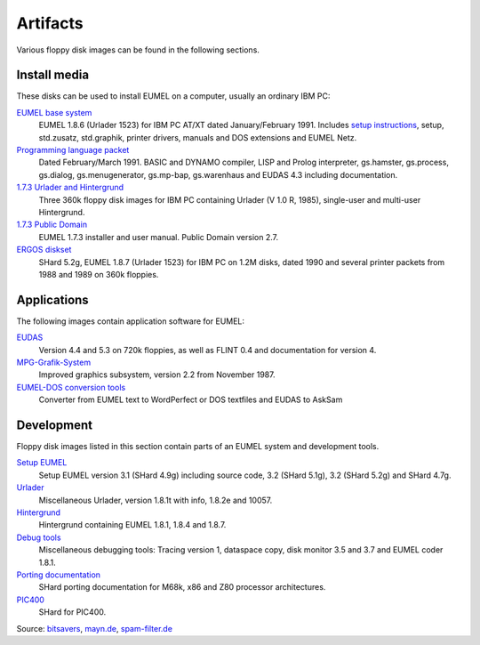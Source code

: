 Artifacts
---------

Various floppy disk images can be found in the following sections.

Install media
^^^^^^^^^^^^^

These disks can be used to install EUMEL on a computer, usually an ordinary IBM
PC:

`EUMEL base system`_
    EUMEL 1.8.6 (Urlader 1523) for IBM PC AT/XT dated January/February 1991.
    Includes `setup instructions`_, setup, std.zusatz, std.graphik, printer
    drivers, manuals and DOS extensions and EUMEL Netz.
`Programming language packet`_
    Dated February/March 1991. BASIC and DYNAMO compiler, LISP and Prolog
    interpreter, gs.hamster, gs.process, gs.dialog, gs.menugenerator,
    gs.mp-bap, gs.warenhaus and EUDAS 4.3 including documentation.
`1.7.3 Urlader and Hintergrund`_
    Three 360k floppy disk images for IBM PC containing Urlader (V 1.0 R,
    1985), single-user and multi-user Hintergrund.
`1.7.3 Public Domain`_
    EUMEL 1.7.3 installer and user manual. Public Domain version 2.7.
`ERGOS diskset`_
    SHard 5.2g, EUMEL 1.8.7 (Urlader 1523) for IBM PC on 1.2M disks, dated 1990
    and several printer packets from 1988 and 1989 on 360k floppies.

Applications
^^^^^^^^^^^^

The following images contain application software for EUMEL:

`EUDAS`_
    Version 4.4 and 5.3 on 720k floppies, as well as FLINT 0.4 and
    documentation for version 4.
`MPG-Grafik-System`_
    Improved graphics subsystem, version 2.2 from November 1987.
`EUMEL-DOS conversion tools`_
    Converter from EUMEL text to WordPerfect or DOS textfiles and EUDAS to AskSam

Development
^^^^^^^^^^^

Floppy disk images listed in this section contain parts of an EUMEL system and
development tools.

`Setup EUMEL`_
    Setup EUMEL version 3.1 (SHard 4.9g) including source code, 3.2 (SHard
    5.1g), 3.2 (SHard 5.2g) and SHard 4.7g.
`Urlader`_
    Miscellaneous Urlader, version 1.8.1t with info, 1.8.2e and 10057.
`Hintergrund`_
    Hintergrund containing EUMEL 1.8.1, 1.8.4 and 1.8.7.
`Debug tools`_
    Miscellaneous debugging tools: Tracing version 1, dataspace copy, disk
    monitor 3.5 and 3.7 and EUMEL coder 1.8.1.
`Porting documentation`_
    SHard porting documentation for M68k, x86 and Z80 processor architectures.
`PIC400`_
    SHard for PIC400.

Source:
`bitsavers <http://bitsavers.trailing-edge.com/bits/GMD/EUMEL/>`__, 
`mayn.de <ftp://ftp.mayn.de/pub/really_old_stuff/eumel/>`__,
`spam-filter.de <https://web.archive.org/web/20110303071748/http://www.spam-filter.de/ausgefiltertes/eumel>`__

.. _EUMEL base system: disks/grundpaket.zip
.. _Programming language packet: disks/informatikpaket.zip
.. _1.7.3 Urlader and Hintergrund: disks/173_ibmpc.zip
.. _setup instructions: 01_readme_INSTALL.txt
.. _ERGOS diskset: disks/187_ergos.zip
.. _EUDAS: disks/eudas.zip
.. _Hintergrund: disks/hintergrund.zip
.. _Porting documentation: disks/porting.zip
.. _MPG-Grafik-System: disks/mpg.zip
.. _1.7.3 Public Domain: disks/173_publicdomain.zip
.. _Urlader: disks/urlader.zip
.. _Setup EUMEL: disks/setup.zip
.. _Debug tools: disks/debug.zip
.. _EUMEL-DOS conversion tools: disks/conversion.zip
.. _PIC400: disks/pic400.zip

